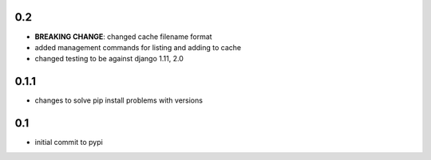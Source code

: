 0.2
===

* **BREAKING CHANGE**: changed cache filename format
* added management commands for listing and adding to cache
* changed testing to be against django 1.11, 2.0 

0.1.1
=====

* changes to solve pip install problems with versions

0.1
===

* initial commit to pypi
